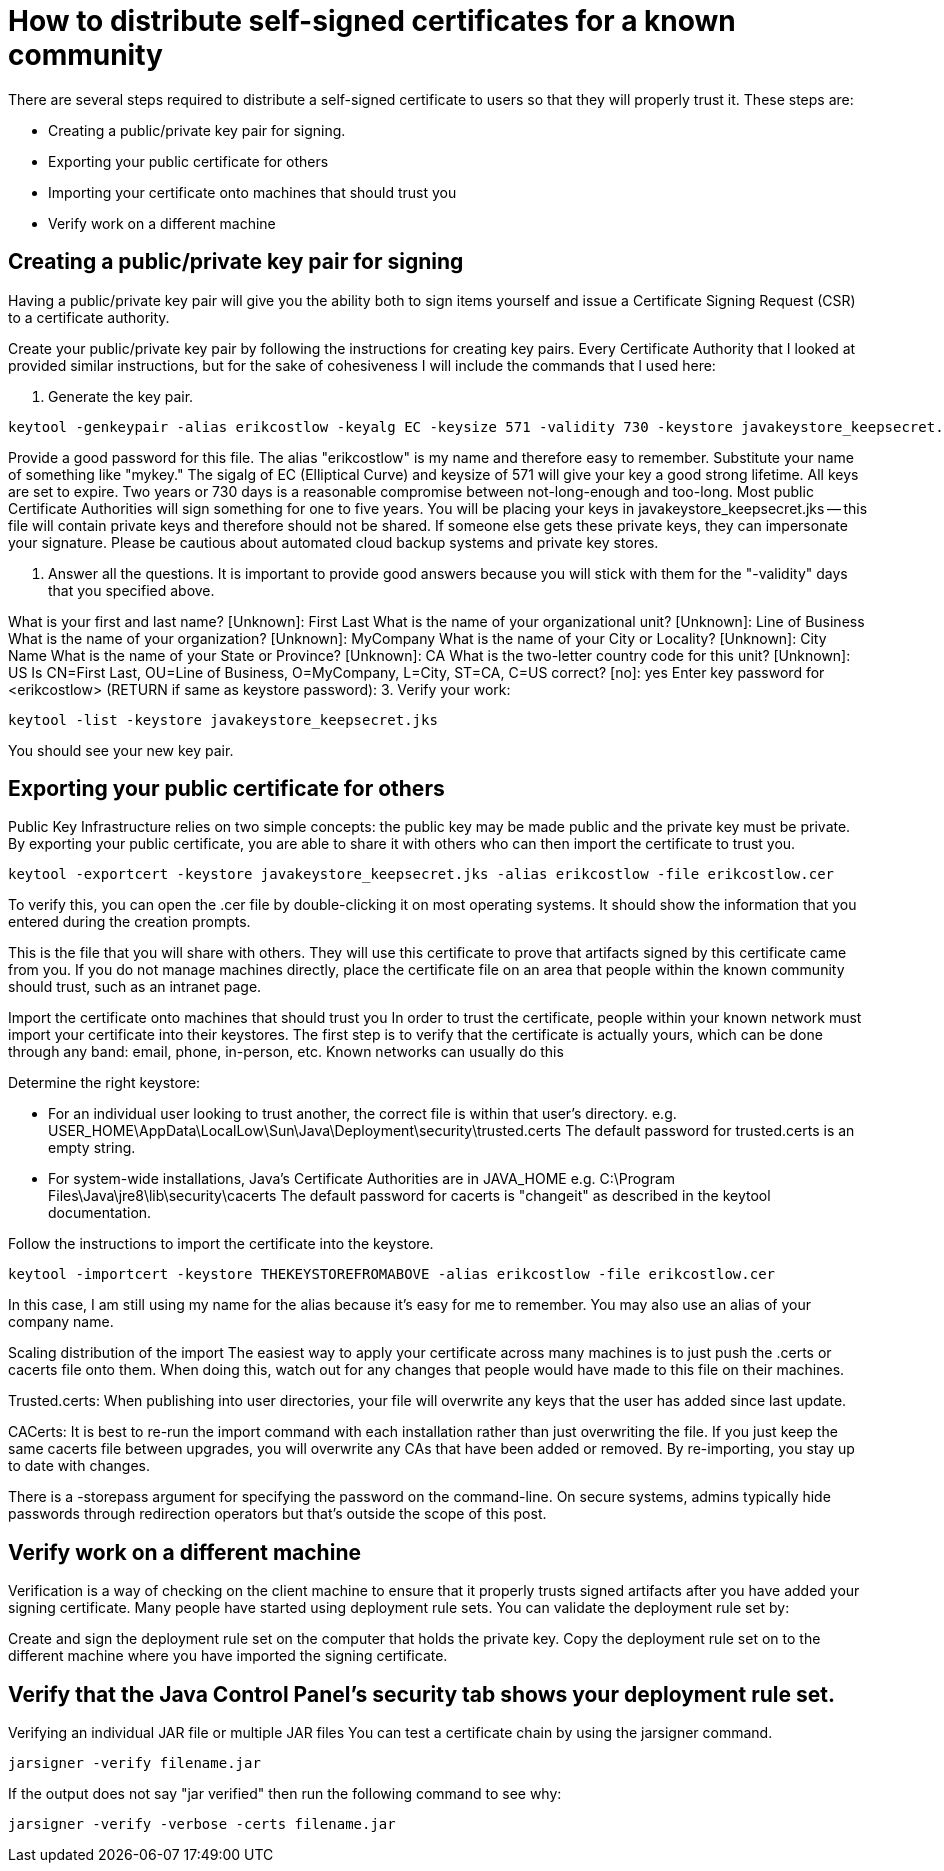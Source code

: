 = How to distribute self-signed certificates for a known community
There are several steps required to distribute a self-signed certificate to users so that they will properly trust it. These steps are:

* Creating a public/private key pair for signing.
* Exporting your public certificate for others
* Importing your certificate onto machines that should trust you
* Verify work on a different machine

== Creating a public/private key pair for signing
Having a public/private key pair will give you the ability both to sign items yourself and issue a Certificate Signing Request (CSR) to a certificate authority.

Create your public/private key pair by following the instructions for creating key pairs.
Every Certificate Authority that I looked at provided similar instructions, but for the sake of cohesiveness I will include the commands that I used here:

1. Generate the key pair.

```
keytool -genkeypair -alias erikcostlow -keyalg EC -keysize 571 -validity 730 -keystore javakeystore_keepsecret.jks
```

Provide a good password for this file.
The alias "erikcostlow" is my name and therefore easy to remember. Substitute your name of something like "mykey."
The sigalg of EC (Elliptical Curve) and keysize of 571 will give your key a good strong lifetime.
All keys are set to expire. Two years or 730 days is a reasonable compromise between not-long-enough and too-long. Most public Certificate Authorities will sign something for one to five years.
You will be placing your keys in javakeystore_keepsecret.jks -- this file will contain private keys and therefore should not be shared. If someone else gets these private keys, they can impersonate your signature. Please be cautious about automated cloud backup systems and private key stores.

2. Answer all the questions. It is important to provide good answers because you will stick with them for the "-validity" days that you specified above.

What is your first and last name?
[Unknown]: First Last
What is the name of your organizational unit?
[Unknown]: Line of Business
What is the name of your organization?
[Unknown]: MyCompany
What is the name of your City or Locality?
[Unknown]: City Name
What is the name of your State or Province?
[Unknown]: CA
What is the two-letter country code for this unit?
[Unknown]: US
Is CN=First Last, OU=Line of Business, O=MyCompany, L=City, ST=CA, C=US correct?
[no]: yes
Enter key password for <erikcostlow>
(RETURN if same as keystore password):
3. Verify your work:
```
keytool -list -keystore javakeystore_keepsecret.jks
```
You should see your new key pair.

== Exporting your public certificate for others
Public Key Infrastructure relies on two simple concepts: the public key may be made public and the private key must be private. By exporting your public certificate, you are able to share it with others who can then import the certificate to trust you.

```
keytool -exportcert -keystore javakeystore_keepsecret.jks -alias erikcostlow -file erikcostlow.cer
```
To verify this, you can open the .cer file by double-clicking it on most operating systems. It should show the information that you entered during the creation prompts.

This is the file that you will share with others. They will use this certificate to prove that artifacts signed by this certificate came from you. If you do not manage machines directly, place the certificate file on an area that people within the known community should trust, such as an intranet page.

Import the certificate onto machines that should trust you
In order to trust the certificate, people within your known network must import your certificate into their keystores. The first step is to verify that the certificate is actually yours, which can be done through any band: email, phone, in-person, etc. Known networks can usually do this

Determine the right keystore:

* For an individual user looking to trust another, the correct file is within that user’s directory.
e.g. USER_HOME\AppData\LocalLow\Sun\Java\Deployment\security\trusted.certs
The default password for trusted.certs is an empty string.
* For system-wide installations, Java’s Certificate Authorities are in JAVA_HOME
e.g. C:\Program Files\Java\jre8\lib\security\cacerts
The default password for cacerts is "changeit" as described in the keytool documentation.

Follow the instructions to import the certificate into the keystore.
```
keytool -importcert -keystore THEKEYSTOREFROMABOVE -alias erikcostlow -file erikcostlow.cer
```
In this case, I am still using my name for the alias because it’s easy for me to remember. You may also use an alias of your company name.

Scaling distribution of the import
The easiest way to apply your certificate across many machines is to just push the .certs or cacerts file onto them. When doing this, watch out for any changes that people would have made to this file on their machines.

Trusted.certs: When publishing into user directories, your file will overwrite any keys that the user has added since last update.

CACerts: It is best to re-run the import command with each installation rather than just overwriting the file. If you just keep the same cacerts file between upgrades, you will overwrite any CAs that have been added or removed. By re-importing, you stay up to date with changes.

There is a -storepass argument for specifying the password on the command-line. On secure systems, admins typically hide passwords through redirection operators but that's outside the scope of this post.

== Verify work on a different machine
Verification is a way of checking on the client machine to ensure that it properly trusts signed artifacts after you have added your signing certificate. Many people have started using deployment rule sets. You can validate the deployment rule set by:

Create and sign the deployment rule set on the computer that holds the private key.
Copy the deployment rule set on to the different machine where you have imported the signing certificate.

== Verify that the Java Control Panel’s security tab shows your deployment rule set.
Verifying an individual JAR file or multiple JAR files
You can test a certificate chain by using the jarsigner command.

```
jarsigner -verify filename.jar
```
If the output does not say "jar verified" then run the following command to see why:
```
jarsigner -verify -verbose -certs filename.jar
```